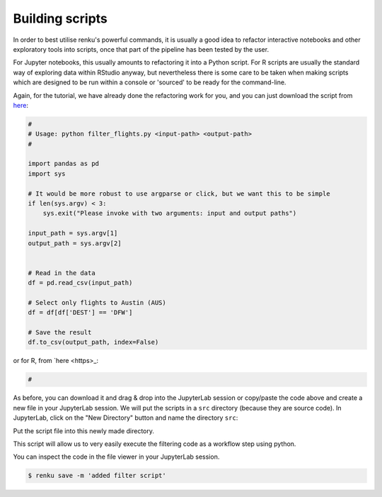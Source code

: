 .. _building_scripts:

Building scripts
----------------

In order to best utilise renku's powerful commands, it is usually a good idea
to refactor interactive notebooks and other exploratory tools into scripts,
once that part of the pipeline has been tested by the user.

For Jupyter notebooks, this usually amounts to refactoring it into a Python
script. For R scripts are usually the standard way of exploring data within
RStudio anyway, but nevertheless there is some care to be taken when making
scripts which are designed to be run within a console or 'sourced' to be 
ready for the command-line.


Again, for the tutorial, we have already done the refactoring work for you, and
you can just download the script from `here
<https://renkulab.io/projects/renku-tutorials/renku-tutorial-flights-material/files/blob/src/filter_flights.py>`_:

.. code-block:: python

    #
    # Usage: python filter_flights.py <input-path> <output-path>
    #

    import pandas as pd
    import sys

    # It would be more robust to use argparse or click, but we want this to be simple
    if len(sys.argv) < 3:
        sys.exit("Please invoke with two arguments: input and output paths")

    input_path = sys.argv[1]
    output_path = sys.argv[2]


    # Read in the data
    df = pd.read_csv(input_path)

    # Select only flights to Austin (AUS)
    df = df[df['DEST'] == 'DFW']

    # Save the result
    df.to_csv(output_path, index=False)

or for R, from `here <https>_:

.. code-block:: r

    #

As before, you can download it and drag & drop into the JupyterLab session or
copy/paste the code above and create a new file in your JupyterLab session. We
will put the scripts in a ``src`` directory (because they are source code). In
JupyterLab, click on the "New Directory" button and name the directory ``src``:

.. image:: ../../_static/images/jupyterlab-new-directory.png
    :width: 85%
    :align: center
    :alt: Create a new directory in JupyterLab


Put the script file into this newly made directory.

This script will allow us to very easily execute the filtering code as a workflow
step using python.

You can inspect the code in the file viewer in your JupyterLab session.

.. code-block:: console

    $ renku save -m 'added filter script'
